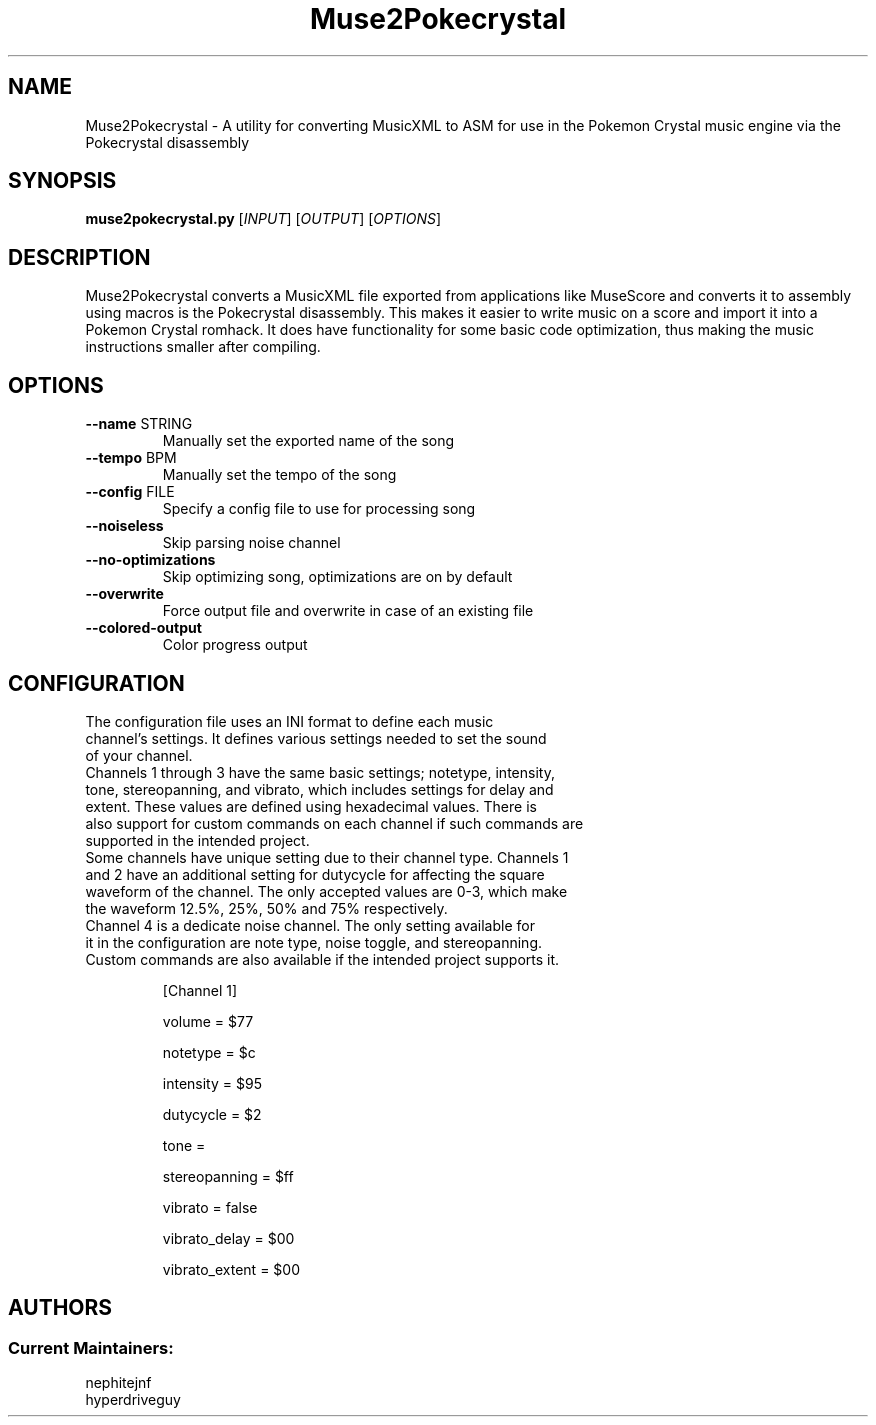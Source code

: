 .TH Muse2Pokecrystal 1
.SH NAME
Muse2Pokecrystal \- A utility for converting MusicXML to ASM for use in the Pokemon Crystal music engine via the Pokecrystal disassembly
.SH SYNOPSIS
.B muse2pokecrystal.py
[\fIINPUT\fR] [\fIOUTPUT\fR] [\fIOPTIONS\fR]
.SH DESCRIPTION
Muse2Pokecrystal converts a MusicXML file exported from applications like MuseScore and converts it to assembly using macros is the Pokecrystal disassembly. This makes it easier to write music on a score and import it into a Pokemon Crystal romhack. It does have functionality for some basic code optimization, thus making the music instructions smaller after compiling.
.SH OPTIONS
.TP
.BR \-\-name " STRING"
Manually set the exported name of the song
.TP
.BR \-\-tempo " BPM"
Manually set the tempo of the song
.TP
.BR \-\-config " FILE"
Specify a config file to use for processing song
.TP
.BR \-\-noiseless
Skip parsing noise channel
.TP
.BR \-\-no\-optimizations
Skip optimizing song, optimizations are on by default
.TP
.BR \-\-overwrite
Force output file and overwrite in case of an existing file
.TP
.BR \-\-colored\-output
Color progress output
.SH CONFIGURATION
.TP
The configuration file uses an INI format to define each music channel's settings. It defines various settings needed to set the sound of your channel.
.TP
Channels 1 through 3 have the same basic settings; notetype, intensity, tone, stereopanning, and vibrato, which includes settings for delay and extent. These values are defined using hexadecimal values. There is also support for custom commands on each channel if such commands are supported in the intended project.
.TP
Some channels have unique setting due to their channel type. Channels 1 and 2 have an additional setting for dutycycle for affecting the square waveform of the channel. The only accepted values are 0-3, which make the waveform 12.5%, 25%, 50% and 75% respectively.
.TP
Channel 4 is a dedicate noise channel. The only setting available for it in the configuration are note type, noise toggle, and stereopanning. Custom commands are also available if the intended project supports it.
.BR
.IP
[Channel 1]
.IP
volume = $77
.IP
notetype = $c
.IP
intensity = $95
.IP
dutycycle = $2
.IP
tone =
.IP
stereopanning = $ff
.IP
vibrato = false
.IP
vibrato_delay = $00
.IP
vibrato_extent = $00
.SH AUTHORS
.SS Current Maintainers:
.TP
nephitejnf
.TP
hyperdriveguy
